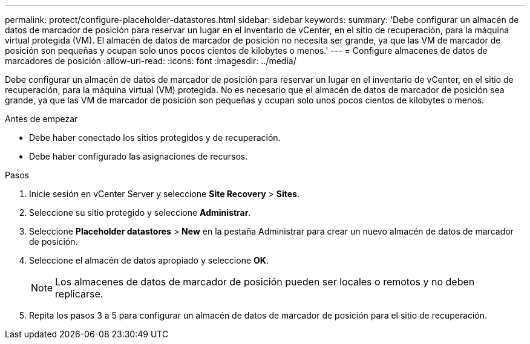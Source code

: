 ---
permalink: protect/configure-placeholder-datastores.html 
sidebar: sidebar 
keywords:  
summary: 'Debe configurar un almacén de datos de marcador de posición para reservar un lugar en el inventario de vCenter, en el sitio de recuperación, para la máquina virtual protegida (VM). El almacén de datos de marcador de posición no necesita ser grande, ya que las VM de marcador de posición son pequeñas y ocupan solo unos pocos cientos de kilobytes o menos.' 
---
= Configure almacenes de datos de marcadores de posición
:allow-uri-read: 
:icons: font
:imagesdir: ../media/


[role="lead"]
Debe configurar un almacén de datos de marcador de posición para reservar un lugar en el inventario de vCenter, en el sitio de recuperación, para la máquina virtual (VM) protegida. No es necesario que el almacén de datos de marcador de posición sea grande, ya que las VM de marcador de posición son pequeñas y ocupan solo unos pocos cientos de kilobytes o menos.

.Antes de empezar
* Debe haber conectado los sitios protegidos y de recuperación.
* Debe haber configurado las asignaciones de recursos.


.Pasos
. Inicie sesión en vCenter Server y seleccione *Site Recovery* > *Sites*.
. Seleccione su sitio protegido y seleccione *Administrar*.
. Seleccione *Placeholder datastores* > *New* en la pestaña Administrar para crear un nuevo almacén de datos de marcador de posición.
. Seleccione el almacén de datos apropiado y seleccione *OK*.
+

NOTE: Los almacenes de datos de marcador de posición pueden ser locales o remotos y no deben replicarse.

. Repita los pasos 3 a 5 para configurar un almacén de datos de marcador de posición para el sitio de recuperación.

